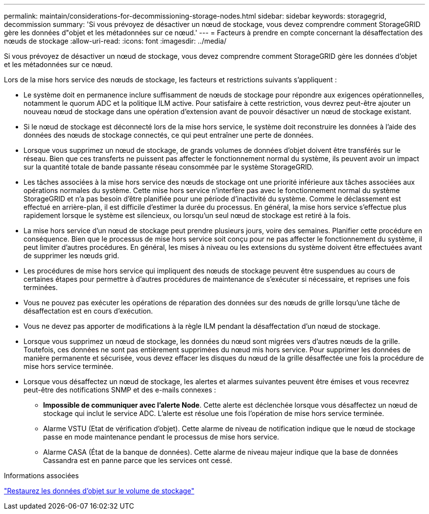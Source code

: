 ---
permalink: maintain/considerations-for-decommissioning-storage-nodes.html 
sidebar: sidebar 
keywords: storagegrid, decommission 
summary: 'Si vous prévoyez de désactiver un nœud de stockage, vous devez comprendre comment StorageGRID gère les données d"objet et les métadonnées sur ce nœud.' 
---
= Facteurs à prendre en compte concernant la désaffectation des nœuds de stockage
:allow-uri-read: 
:icons: font
:imagesdir: ../media/


[role="lead"]
Si vous prévoyez de désactiver un nœud de stockage, vous devez comprendre comment StorageGRID gère les données d'objet et les métadonnées sur ce nœud.

Lors de la mise hors service des nœuds de stockage, les facteurs et restrictions suivants s'appliquent :

* Le système doit en permanence inclure suffisamment de nœuds de stockage pour répondre aux exigences opérationnelles, notamment le quorum ADC et la politique ILM active. Pour satisfaire à cette restriction, vous devrez peut-être ajouter un nouveau nœud de stockage dans une opération d'extension avant de pouvoir désactiver un nœud de stockage existant.
* Si le nœud de stockage est déconnecté lors de la mise hors service, le système doit reconstruire les données à l'aide des données des nœuds de stockage connectés, ce qui peut entraîner une perte de données.
* Lorsque vous supprimez un nœud de stockage, de grands volumes de données d'objet doivent être transférés sur le réseau. Bien que ces transferts ne puissent pas affecter le fonctionnement normal du système, ils peuvent avoir un impact sur la quantité totale de bande passante réseau consommée par le système StorageGRID.
* Les tâches associées à la mise hors service des nœuds de stockage ont une priorité inférieure aux tâches associées aux opérations normales du système. Cette mise hors service n'interfère pas avec le fonctionnement normal du système StorageGRID et n'a pas besoin d'être planifiée pour une période d'inactivité du système. Comme le déclassement est effectué en arrière-plan, il est difficile d'estimer la durée du processus. En général, la mise hors service s'effectue plus rapidement lorsque le système est silencieux, ou lorsqu'un seul nœud de stockage est retiré à la fois.
* La mise hors service d'un nœud de stockage peut prendre plusieurs jours, voire des semaines. Planifier cette procédure en conséquence. Bien que le processus de mise hors service soit conçu pour ne pas affecter le fonctionnement du système, il peut limiter d'autres procédures. En général, les mises à niveau ou les extensions du système doivent être effectuées avant de supprimer les nœuds grid.
* Les procédures de mise hors service qui impliquent des nœuds de stockage peuvent être suspendues au cours de certaines étapes pour permettre à d'autres procédures de maintenance de s'exécuter si nécessaire, et reprises une fois terminées.
* Vous ne pouvez pas exécuter les opérations de réparation des données sur des nœuds de grille lorsqu'une tâche de désaffectation est en cours d'exécution.
* Vous ne devez pas apporter de modifications à la règle ILM pendant la désaffectation d'un nœud de stockage.
* Lorsque vous supprimez un nœud de stockage, les données du nœud sont migrées vers d'autres nœuds de la grille. Toutefois, ces données ne sont pas entièrement supprimées du nœud mis hors service. Pour supprimer les données de manière permanente et sécurisée, vous devez effacer les disques du nœud de la grille désaffectée une fois la procédure de mise hors service terminée.
* Lorsque vous désaffectez un nœud de stockage, les alertes et alarmes suivantes peuvent être émises et vous recevrez peut-être des notifications SNMP et des e-mails connexes :
+
** *Impossible de communiquer avec l'alerte Node*. Cette alerte est déclenchée lorsque vous désaffectez un nœud de stockage qui inclut le service ADC. L'alerte est résolue une fois l'opération de mise hors service terminée.
** Alarme VSTU (Etat de vérification d'objet). Cette alarme de niveau de notification indique que le nœud de stockage passe en mode maintenance pendant le processus de mise hors service.
** Alarme CASA (État de la banque de données). Cette alarme de niveau majeur indique que la base de données Cassandra est en panne parce que les services ont cessé.




.Informations associées
link:restoring-object-data-to-storage-volume.html["Restaurez les données d'objet sur le volume de stockage"]
